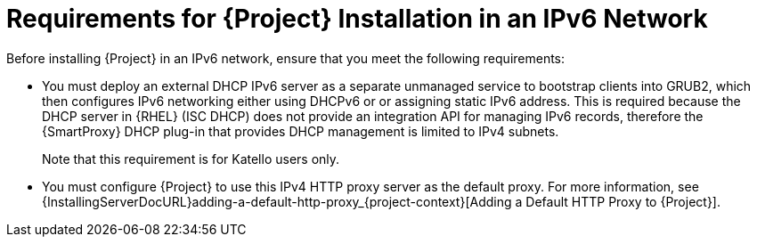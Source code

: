 [id="requirements-for-installation-in-an-ipv6-network_{context}"]
= Requirements for {Project} Installation in an IPv6 Network

Before installing {Project} in an IPv6 network, ensure that you meet the following requirements:

* You must deploy an external DHCP IPv6 server as a separate unmanaged service to bootstrap clients into GRUB2, which then configures IPv6 networking either using DHCPv6 or or assigning static IPv6 address.
This is required because the DHCP server in {RHEL} (ISC DHCP) does not provide an integration API for managing IPv6 records, therefore the {SmartProxy} DHCP plug-in that provides DHCP management is limited to IPv4 subnets.

ifdef::satellite[]
* You must deploy an external IPv4 HTTP proxy server.
This is required because Red Hat Content Delivery Network distributes content only over IPv4 networks, therefore you must use this proxy to pull content into the {Project} on your IPv6 network.
endif::[]

ifdef::katello,foreman-el[]
* Optional: If you rely on content from IPv4 networks, you must deploy an external IPv4 HTTP proxy server.
This is required to access Content Delivery Networks that distribute content only over IPv4 networks, therefore you must use this proxy to pull content into {Project} on your IPv6 network.
endif::[]

ifndef::satellite[]
+
Note that this requirement is for Katello users only.
endif::[]

* You must configure {Project} to use this IPv4 HTTP proxy server as the default proxy.
For more information, see {InstallingServerDocURL}adding-a-default-http-proxy_{project-context}[Adding a Default HTTP Proxy to {Project}].
